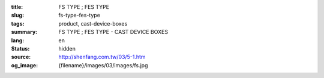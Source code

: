 :title: FS TYPE ; FES TYPE
:slug: fs-type-fes-type
:tags: product, cast-device-boxes
:summary: FS TYPE ; FES TYPE - CAST DEVICE BOXES
:lang: en
:status: hidden
:source: http://shenfang.com.tw/03/5-1.htm
:og_image: {filename}/images/03/images/fs.jpg
